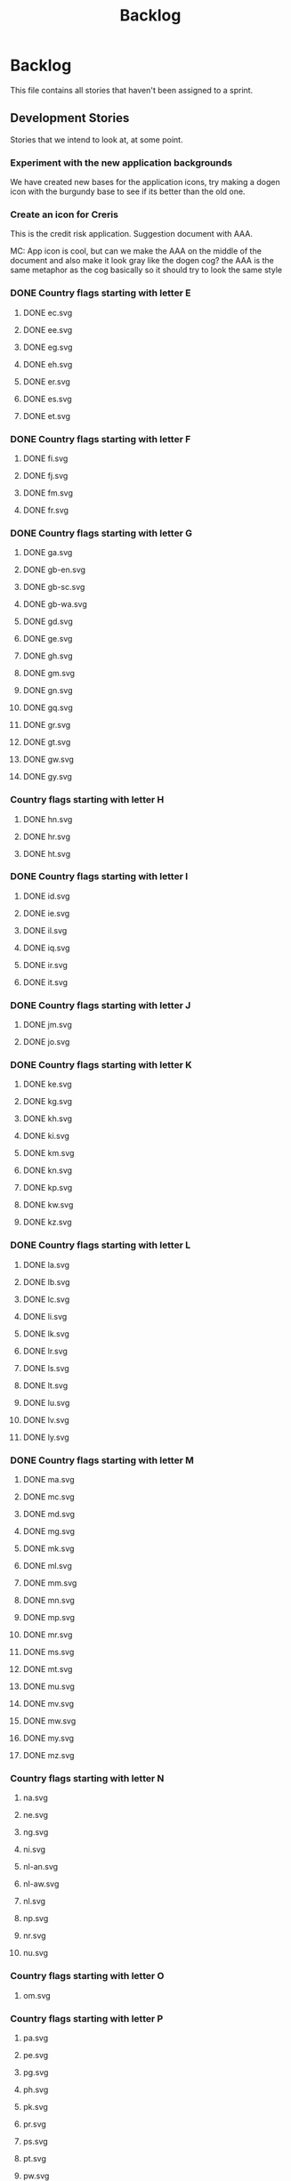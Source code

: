 #+title: Backlog
#+options: date:nil toc:nil author:nil num:nil
#+todo: ANALYSIS IMPLEMENTATION TESTING | COMPLETED CANCELLED
#+tags: story(s) epic(e) task(t) note(n) spike(p)

* Backlog

This file contains all stories that haven't been assigned to a sprint.

** Development Stories

Stories that we intend to look at, at some point.

*** Experiment with the new application backgrounds

We have created new bases for the application icons, try making a
dogen icon with the burgundy base to see if its better than the old
one.

*** Create an icon for Creris

This is the credit risk application. Suggestion document with AAA.

MC: App icon is cool, but can we make the AAA on the middle of the
document and also make it look gray like the dogen cog? the AAA is the
same metaphor as the cog basically so it should try to look the same
style

*** DONE Country flags starting with letter E

**** DONE ec.svg
**** DONE ee.svg
**** DONE eg.svg
**** DONE eh.svg
**** DONE er.svg
**** DONE es.svg
**** DONE et.svg

*** DONE Country flags starting with letter F

**** DONE fi.svg
**** DONE fj.svg
**** DONE fm.svg
**** DONE fr.svg

*** DONE Country flags starting with letter G

**** DONE ga.svg
**** DONE gb-en.svg
**** DONE gb-sc.svg
**** DONE gb-wa.svg
**** DONE gd.svg
**** DONE ge.svg
**** DONE gh.svg
**** DONE gm.svg
**** DONE gn.svg
**** DONE gq.svg
**** DONE gr.svg
**** DONE gt.svg
**** DONE gw.svg
**** DONE gy.svg

*** Country flags starting with letter H

**** DONE hn.svg
**** DONE hr.svg
**** DONE ht.svg

*** DONE Country flags starting with letter I

**** DONE id.svg
**** DONE ie.svg
**** DONE il.svg
**** DONE iq.svg
**** DONE ir.svg
**** DONE it.svg

*** DONE Country flags starting with letter J

**** DONE jm.svg
**** DONE jo.svg

*** DONE Country flags starting with letter K

**** DONE ke.svg
**** DONE kg.svg
**** DONE kh.svg
**** DONE ki.svg
**** DONE km.svg
**** DONE kn.svg
**** DONE kp.svg
**** DONE kw.svg
**** DONE kz.svg

*** DONE Country flags starting with letter L

**** DONE la.svg
**** DONE lb.svg
**** DONE lc.svg
**** DONE li.svg
**** DONE lk.svg
**** DONE lr.svg
**** DONE ls.svg
**** DONE lt.svg
**** DONE lu.svg
**** DONE lv.svg
**** DONE ly.svg

*** DONE Country flags starting with letter M

**** DONE ma.svg
**** DONE mc.svg
**** DONE md.svg
**** DONE mg.svg
**** DONE mk.svg
**** DONE ml.svg
**** DONE mm.svg
**** DONE mn.svg
**** DONE mp.svg
**** DONE mr.svg
**** DONE ms.svg
**** DONE mt.svg
**** DONE mu.svg
**** DONE mv.svg
**** DONE mw.svg
**** DONE my.svg
**** DONE mz.svg

*** Country flags starting with letter N

**** na.svg
**** ne.svg
**** ng.svg
**** ni.svg
**** nl-an.svg
**** nl-aw.svg
**** nl.svg
**** np.svg
**** nr.svg
**** nu.svg

*** Country flags starting with letter O

**** om.svg

*** Country flags starting with letter P

**** pa.svg
**** pe.svg
**** pg.svg
**** ph.svg
**** pk.svg
**** pr.svg
**** ps.svg
**** pt.svg
**** pw.svg
**** py.svg

*** Country flags starting with letter Q

**** qa.svg

*** Country flags starting with letter R

**** rw.svg

*** Country flags starting with letter R

**** sa.svg
**** sb.svg
**** sc.svg
**** sd.svg
**** si.svg
**** sl.svg
**** sm.svg
**** sn.svg
**** so.svg
**** sr.svg
**** st.svg
**** sv.svg
**** sy.svg
**** sz.svg

*** Country flags starting with letter T

**** td.svg
**** tg.svg
**** tj.svg
**** tm.svg
**** tn.svg
**** to.svg
**** tp.svg
**** tt.svg
**** tv.svg
**** tw.svg
**** tz.svg

*** Country flags starting with letter U

**** ua.svg
**** ug.svg
**** unknown.svg
**** uy.svg
**** uz.svg

*** Country flags starting with letter V

**** va.svg
**** vc.svg
**** ve.svg
**** vn.svg
**** vu.svg

*** Country flags starting with letter W

**** ws.svg

*** Country flags starting with letter Y

**** ye.svg
**** yu.svg

*** Country flags starting with letter Z

**** zm.svg
**** zw.svg

** Won't fix

Stories which we do not think we are going to work on.

